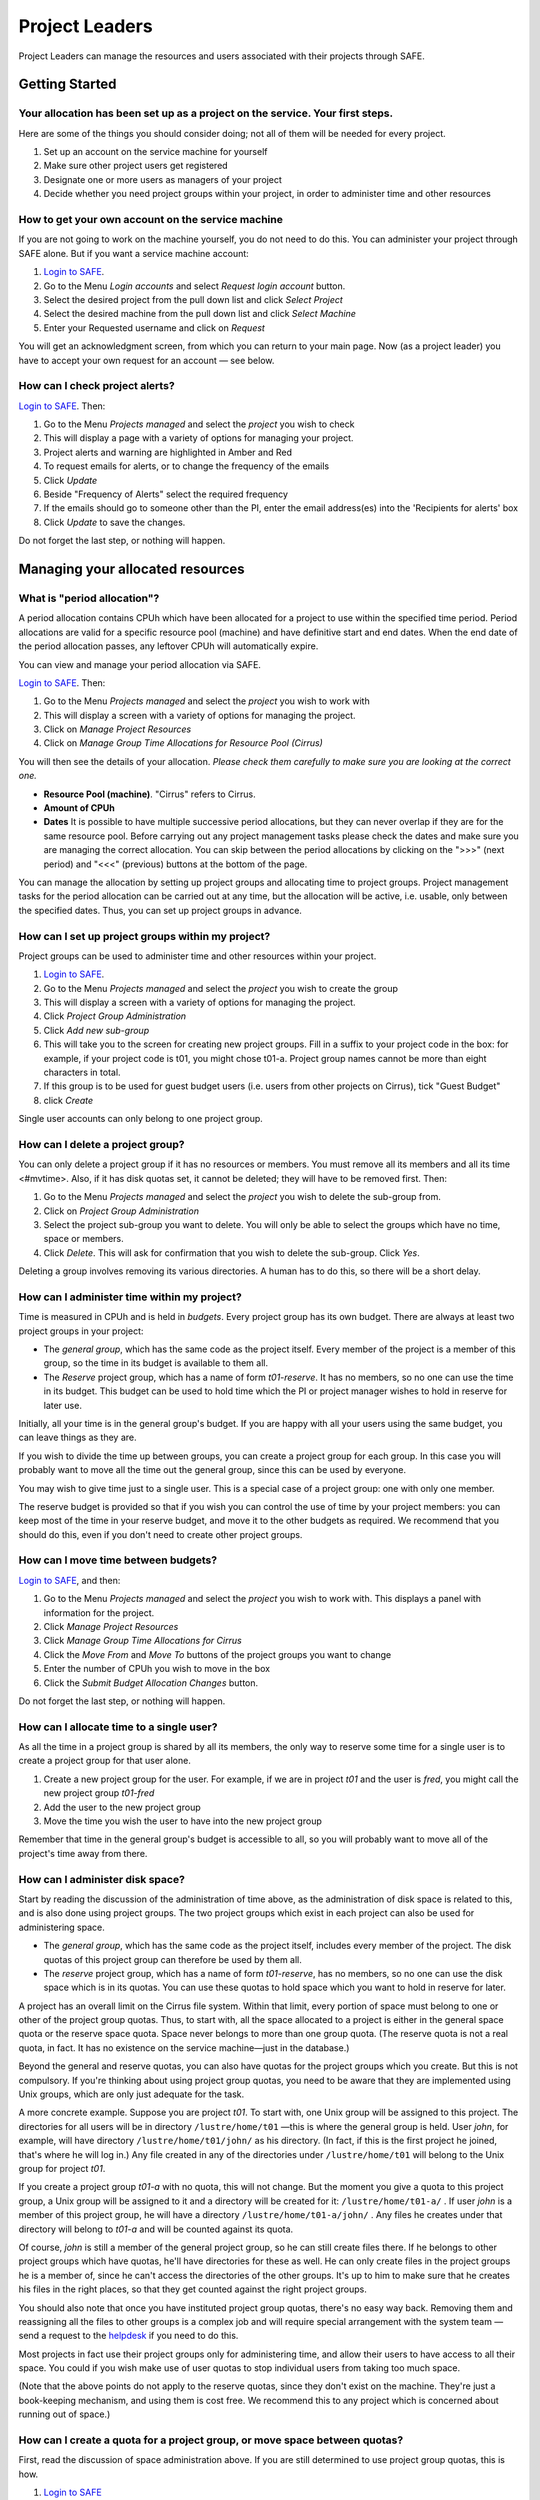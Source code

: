 Project Leaders
===============

Project Leaders can manage the resources and users associated with 
their projects through SAFE.

Getting Started
---------------

Your allocation has been set up as a project on the service. Your first steps.
~~~~~~~~~~~~~~~~~~~~~~~~~~~~~~~~~~~~~~~~~~~~~~~~~~~~~~~~~~~~~~~~~~~~~~~~~~~~~~

Here are some of the things you should consider doing; not all of them
will be needed for every project.

#. Set up an account on the service machine for yourself
#. Make sure other project users get registered
#. Designate one or more users as managers of your project
#. Decide whether you need project groups within your project, in order
   to administer time and other resources

How to get your own account on the service machine
~~~~~~~~~~~~~~~~~~~~~~~~~~~~~~~~~~~~~~~~~~~~~~~~~~

If you are not going to work on the machine yourself, you do not need to
do this. You can administer your project through SAFE alone. But if you
want a service machine account:

#. `Login to SAFE <https://www.archer.ac.uk/tier2/>`__.
#. Go to the Menu *Login accounts* and select *Request login account*
   button.
#. Select the desired project from the pull down list and click *Select
   Project*
#. Select the desired machine from the pull down list and click *Select
   Machine*
#. Enter your Requested username and click on *Request*

You will get an acknowledgment screen, from which you can return to your
main page. Now (as a project leader) you have to accept your own request for an
account — see below.

How can I check project alerts?
~~~~~~~~~~~~~~~~~~~~~~~~~~~~~~~

`Login to SAFE <https://www.archer.ac.uk/tier2/>`__. Then:

#. Go to the Menu *Projects managed* and select the *project* you wish
   to check
#. This will display a page with a variety of options for managing your
   project.
#. Project alerts and warning are highlighted in Amber and Red
#. To request emails for alerts, or to change the frequency of the
   emails
#. Click *Update*
#. Beside "Frequency of Alerts" select the required frequency
#. If the emails should go to someone other than the PI, enter the email
   address(es) into the 'Recipients for alerts' box
#. Click *Update* to save the changes.

Do not forget the last step, or nothing will happen.

Managing your allocated resources
---------------------------------

What is "period allocation"?
~~~~~~~~~~~~~~~~~~~~~~~~~~~~

A period allocation contains CPUh which have been allocated for a project
to use within the specified time period. Period allocations are valid
for a specific resource pool (machine) and have definitive start and end
dates. When the end date of the period allocation passes, any leftover
CPUh will automatically expire.

You can view and manage your period allocation via SAFE.

`Login to SAFE <https://www.archer.ac.uk/tier2/>`__. Then:

#. Go to the Menu *Projects managed* and select the *project* you wish
   to work with
#. This will display a screen with a variety of options for managing the
   project.
#. Click on *Manage Project Resources*
#. Click on *Manage Group Time Allocations for Resource Pool (Cirrus)*

You will then see the details of your allocation. *Please check them
carefully to make sure you are looking at the correct one.*

-  **Resource Pool (machine)**. "Cirrus" refers to Cirrus.
-  **Amount of CPUh**
-  **Dates** It is possible to have multiple successive period
   allocations, but they can never overlap if they are for the same
   resource pool. Before carrying out any project management tasks
   please check the dates and make sure you are managing the correct
   allocation. You can skip between the period allocations by clicking
   on the ">>>" (next period) and "<<<" (previous) buttons at the bottom
   of the page.

You can manage the allocation by setting up project
groups and allocating time to project
groups. Project management tasks for the period allocation
can be carried out at any time, but the allocation will be active, i.e.
usable, only between the specified dates. Thus, you can set up project
groups in advance.

How can I set up project groups within my project?
~~~~~~~~~~~~~~~~~~~~~~~~~~~~~~~~~~~~~~~~~~~~~~~~~~

Project groups can be used to administer time and other resources within
your project.

#. `Login to SAFE <https://www.archer.ac.uk/tier2/>`__.
#. Go to the Menu *Projects managed* and select the *project* you wish
   to create the group
#. This will display a screen with a variety of options for managing the
   project.
#. Click *Project Group Administration*
#. Click *Add new sub-group*
#. This will take you to the screen for creating new project groups.
   Fill in a suffix to your project code in the box: for example, if
   your project code is t01, you might chose t01-a. Project group names
   cannot be more than eight characters in total.
#. If this group is to be used for guest budget users (i.e. users from
   other projects on Cirrus), tick "Guest
   Budget"
#. click *Create*

Single user accounts can only belong to one project group.

How can I delete a project group?
~~~~~~~~~~~~~~~~~~~~~~~~~~~~~~~~~

You can only delete a project group if it has no resources or members.
You must remove all its members and all its
time <#mvtime>. Also, if it has disk quotas set, it
cannot be deleted; they will have to be removed first. Then:

#. Go to the Menu *Projects managed* and select the *project* you wish
   to delete the sub-group from.
#. Click on *Project Group Administration*
#. Select the project sub-group you want to delete. You will only be
   able to select the groups which have no time, space or members.
#. Click *Delete*. This will ask for confirmation that you wish to
   delete the sub-group. Click *Yes*.

Deleting a group involves removing its various directories. A human has
to do this, so there will be a short delay.

How can I administer time within my project?
~~~~~~~~~~~~~~~~~~~~~~~~~~~~~~~~~~~~~~~~~~~~

Time is measured in CPUh and is
held in *budgets*. Every project group has its own budget. There are
always at least two project groups in your project:

-  The *general group*, which has the same code as the project itself.
   Every member of the project is a member of this group, so the time in
   its budget is available to them all.
-  The *Reserve* project group, which has a name of form *t01-reserve*.
   It has no members, so no one can use the time in its budget. This
   budget can be used to hold time which the PI or project manager
   wishes to hold in reserve for later use.

Initially, all your time is in the general group's budget. If you are
happy with all your users using the same budget, you can leave things as
they are.

If you wish to divide the time up between groups, you can create a
project group for each group. In this case you will
probably want to move all the time out the general group, since this can
be used by everyone.

You may wish to give time just to a single user. This is
a special case of a project group: one with only one member.

The reserve budget is provided so that if you wish you can control the
use of time by your project members: you can keep most of the time in
your reserve budget, and move it to the other budgets as required. We
recommend that you should do this, even if you don't need to create
other project groups.

How can I move time between budgets?
~~~~~~~~~~~~~~~~~~~~~~~~~~~~~~~~~~~~

`Login to SAFE <https://www.archer.ac.uk/tier2/>`__, and then:

#. Go to the Menu *Projects managed* and select the *project* you wish
   to work with. This displays a panel with information for the project.
#. Click *Manage Project Resources*
#. Click *Manage Group Time Allocations for Cirrus*
#. Click the *Move From* and *Move To* buttons of the project groups you
   want to change
#. Enter the number of CPUh you wish to move in the box
#. Click the *Submit Budget Allocation Changes* button.

Do not forget the last step, or nothing will happen.

How can I allocate time to a single user?
~~~~~~~~~~~~~~~~~~~~~~~~~~~~~~~~~~~~~~~~~

As all the time in a project group is shared by all its members, the
only way to reserve some time for a single user is to create a project
group for that user alone.

#. Create a new project group for the user. For example,
   if we are in project *t01* and the user is *fred*, you might call the
   new project group *t01-fred*
#. Add the user to the new project group
#. Move the time you wish the user to have into the new
   project group

Remember that time in the general group's budget is accessible to all,
so you will probably want to move all of the project's time away from
there.

How can I administer disk space?
~~~~~~~~~~~~~~~~~~~~~~~~~~~~~~~~

Start by reading the discussion of the administration of
time above, as the administration of disk space is related to this,
and is also done using project groups. The two project groups which
exist in each project can also be used for administering space.

-  The *general group*, which has the same code as the project itself,
   includes every member of the project. The disk quotas of this project
   group can therefore be used by them all.
-  The *reserve* project group, which has a name of form *t01-reserve*,
   has no members, so no one can use the disk space which is in its
   quotas. You can use these quotas to hold space which you want to hold
   in reserve for later.

A project has an overall limit on the Cirrus file system. Within that limit, every portion of
space must belong to one or other of the project group quotas. Thus, to
start with, all the space allocated to a project is
either in the general space quota or the reserve space quota.
Space never belongs to more than one group quota. (The reserve quota is
not a real quota, in fact. It has no existence on the service
machine—just in the database.)

Beyond the general and reserve quotas, you can also have quotas for the
project groups which you create. But this is not compulsory. If you're
thinking about using project group quotas, you need to be aware that
they are implemented using Unix groups, which are only just adequate for
the task.

A more concrete example. Suppose you are
project *t01*. To start with, one Unix group will be assigned to this
project. The directories for all users will be in directory
``/lustre/home/t01`` —this is where the general group is held. User
*john*, for example, will have directory ``/lustre/home/t01/john/`` as his
directory. (In fact, if this is the first project he joined,
that's where he will log in.) Any file created in any of the
directories under ``/lustre/home/t01`` will belong to the Unix group for
project *t01*.

If you create a project group *t01-a* with no quota, this will
not change. But the moment you give a quota to this project
group, a Unix group will be assigned to it and a directory will be
created for it: ``/lustre/home/t01-a/`` . If user *john* is a member of
this project group, he will have a directory ``/lustre/home/t01-a/john/`` .
Any files he creates under that directory will belong to *t01-a* and
will be counted against its quota.

Of course, *john* is still a member of the general project group, so he
can still create files there. If he belongs to other project groups
which have quotas, he'll have directories for these as well. He can only
create files in the project groups he is a member of, since he can't
access the directories of the other groups. It's up to him to make sure
that he creates his files in the right places, so that they get counted
against the right project groups.

You should also note that once you have instituted project group quotas,
there's no easy way back. Removing them and reassigning all the files to
other groups is a complex job and will require special arrangement with
the system team — send a request to the
`helpdesk <mailto:epcc-support@epcc.ed.ac.uk>`__ if you need to do this.

Most projects in fact use their project groups only for administering
time, and allow their users to have access to all their space. You could
if you wish make use of user quotas to stop individual
users from taking too much space.

(Note that the above points do not apply to the reserve quotas, since
they don't exist on the machine. They're just a book-keeping
mechanism, and using them is cost free. We recommend this to any project
which is concerned about running out of space.)

How can I create a quota for a project group, or move space between quotas?
~~~~~~~~~~~~~~~~~~~~~~~~~~~~~~~~~~~~~~~~~~~~~~~~~~~~~~~~~~~~~~~~~~~~~~~~~~~

First, read the discussion of space administration above. If you
are still determined to use project group quotas, this is how.

#. `Login to SAFE <https://www.archer.ac.uk/tier2/>`__
#. Go to the Menu *Projects manaaged* and select the *project* you wish
   to work on. This will display a panel with the project information.
#. Click *Manage Project Resources*
#. In the *Group Quotas* section, click on *indy2fs*
#. You will now see a list of your project groups, including the general
   and reserve groups. Project groups which have no quota will show the
   note *No quota set*
#. Click the *Move From* and *Move To* buttons of the groups you want to
   change
#. Fill in the number of GiB to move in the box
#. Click *Submit Group Allocation Changes*

Do not forget the final step, or nothing will happen. The act of moving
quota space to a project group which has no quota set converts that
project group to one with a group quota, administered by a Unix group,
as discussed earlier.

Managing Project Users
----------------------

How can project users get registered?
~~~~~~~~~~~~~~~~~~~~~~~~~~~~~~~~~~~~~

You must not apply for machine accounts on behalf of other users, or let
others use accounts that belong to you. Account sharing is strictly
forbidden on Cirrus. Every user must register on
SAFE and then apply for their own machine account.

In order to get an account, a potential user needs to know your project
code. This is included in the email which SAFE sends to you, as PI, when
your project is set up.

#. Give the users the project code.
#. Every user must register on SAFE
   and then apply for their own machine account
#. If you notice that the Menu *Projects managed* is highlighted orange,
   then this indicates that there is a request for project membership.
   Now you have to accept (or reject) each user's request. `Login to
   SAFE <https://www.archer.ac.uk/tier2/>`__.
#. Go to the Menu *Projects managed* and select *project requests* and
   you will see the details of the user who has applied.
#. Click the button next to the user
#. You will see the user's details, and at the bottom of the page
   buttons to accept or reject them

If you now accept the user, they will get an account. This is the last
chance to stop someone who should not be there! Take a few seconds to
check the user's details, especially their email address, to make sure
that they are who they say they are. Please check their nationality as
well: it's your responsibility to make sure this is right.

When you accept a user, the systems team is automatically requested to
create the account on the service machine. When this has been done, the
user is emailed; allow a working day for this. The user can then login
to SAFE and pick up their password on the service machine.

How to track user sign up requests
~~~~~~~~~~~~~~~~~~~~~~~~~~~~~~~~~~

`Login to SAFE <https://www.archer.ac.uk/tier2/>`__. Then:

#. Go to the Menu *Projects managed* and select the *project* you wish
   to affect.
#. Click the *Update* button.
#. Enter your email address in the *New Account Signup Notification
   List* box. By default, the PI is notified.
#. Click *Commit Update*.

Do not forget the last step, or nothing will happen.

How can I designate a user as a project manager?
~~~~~~~~~~~~~~~~~~~~~~~~~~~~~~~~~~~~~~~~~~~~~~~~

A project manager can do everything in a project that a PI can do,
except designate another project manager. You can designate as many
project managers as you wish.

#. Make sure the user has an account in your project.
#. `Login to SAFE <https://www.archer.ac.uk/tier2/>`__.
#. Go to the Menu *Projects managed* and select the *project* you wish
   to appoint a project manager for. This will display a screen with a
   variety of options for managing the project.
#. Click *Add project manager*
#. A drop down list will be displayed which contains all the users
   within the project. Select the user you wish to make a manager and
   click *Add*

If you later wish to remove a project manager, click *Remove project
manager*, select the *project manager* and then click *Remove*.

How can I designate a user as a project sub-group manager?
~~~~~~~~~~~~~~~~~~~~~~~~~~~~~~~~~~~~~~~~~~~~~~~~~~~~~~~~~~

A project sub-group manager can only move time and disk quota between
the groups they manage. They can also create new sub-groups underneath
these groups. (If you manage a parent group you automatically manage all
its children). Sub-group managers can also accept new people into the
project and run reports on the project.

#. Make sure the user has an account in your project.
#. `Login to SAFE <https://www.archer.ac.uk/tier2/>`__.
#. Go to the Menu *Projects managed* and select the *project* you wish
   to appoint a project sub-group manager for.
#. Scroll down to project groups and click on *Project Group
   Administration*.
#. Select the project-subgroup that you wish to assign a sub-group
   manager for. Click on *Add Manager*.
#. You will now have a drop down list of all the users who are sub-group
   members but not currently managers. Select the new manager from this
   list and click *Add* and then confirm the change.

To add users to the new project group, see the next question. A user can
belong to more than one project group.

How can I add users to an existing project group?
~~~~~~~~~~~~~~~~~~~~~~~~~~~~~~~~~~~~~~~~~~~~~~~~~

`Login to SAFE <https://www.archer.ac.uk/tier2/>`__. Then:

#. Go to the Menu *Projects Managed *and select the *project* you wish
   to are work on. This will display a screen with a variety of options
   for managing the project.**
#. Click on *Project Group Administration*
#. Scroll down and click on the *project sub-group* that you wish to add
   members to
#. Scroll down and click on *Add accounts*
#. This lists all of the active users accounts within project, select
   the users that you should have access to the project group clicking
   the boxes next to their names and click *Add*

To see which members have access to the project group, select *project
sub-group* and click *List Members.*

A user can belong to more than one project group.

How can I remove a user from a project group?
~~~~~~~~~~~~~~~~~~~~~~~~~~~~~~~~~~~~~~~~~~~~~

`Login to SAFE <https://www.archer.ac.uk/tier2/>`__. Then:

#. Go to the Menu *Projects managed* and select the *project* you wish
   to work on. This will display a screen with a variety of options for
   managing the project.
#. Click on *Project Group Administration*
#. Scroll down and click on the group you wish to work with
#. Click on *Set membership* and you will see the list of users with a
   tick beside those who are members.
#. Tick or Untick the users as required for membership.

To see the membership of a group, select *project group* and then click
*List members* which shows the list of current members.


Can I temporarily stop a user from using any time in my project?
~~~~~~~~~~~~~~~~~~~~~~~~~~~~~~~~~~~~~~~~~~~~~~~~~~~~~~~~~~~~~~~~

Yes. This is called *deactivating* a user. A user who has been
deactivated cannot use any of your budgets. This means that they cannot
do any work, in effect, so we recommend that you use this facility with
care.

#. `Login to SAFE <https://www.archer.ac.uk/tier2/>`__
#. Go to the Menu *Projects managed* and select the *project* you are
   working on.
#. Click *Administer Users*
#. Select the user or users you wish to deactivate
#. Click *Deactivate*

To reactivate the users, do the same, but click *Activate* instead.

How can I remove a user (or users) from my project?
~~~~~~~~~~~~~~~~~~~~~~~~~~~~~~~~~~~~~~~~~~~~~~~~~~~

Before doing this, bear in mind that it will result in all their files
in your project being deleted. Are you sure that this is what you want?
If so:

-  `Login to SAFE <https://www.archer.ac.uk/tier2/>`__
-  Go to the Menu *Projects managed* and select the *project* you wish
   to work on. This will display a screen with a variety of options for
   managing the project.
-  Click *Administer Users*
-  A list of all your users will be displayed. Tick the box next to the
   user (or users) in question, then go to the bottom and click *Remove
   User from Project*

SAFE will now ask you to confirm your action. If you do, all the files
and directories in your project which belong to the users will be
deleted, and the users will be removed from any of your project groups,
so that they will not be able to use your time. In addition, if a user
does not belong to any other project, their account on the service
machine will be closed.

` <>`__ How can I send a mailing to all users in my project
~~~~~~~~~~~~~~~~~~~~~~~~~~~~~~~~~~~~~~~~~~~~~~~~~~~~~~~~~~~

-  `Login to SAFE <https://www.archer.ac.uk/tier2/>`__
-  Go to the Menu *Projects Managed* and select the *project* you wish
   to work on. This will display a screen with a variety of options for
   managing the project.
-  By *Project mailings* click on *View*
-  You will see a list of all of the previous project mailings, and the
   option to compose a new one.
-  Select *Compose*
-  To change the mailing or content, you can use the *Edit Subject* and
   *Edit* buttons. Once you have changed the text select *Update*.
-  To send the mail click *Send*. There is an option to *Start Over* -
   this will wipe the content of the email. The *Abort* option will take
   you out of the mailing page completely.


Tracking your Project Usage
---------------------------

How to check the current state of your project's time and space
~~~~~~~~~~~~~~~~~~~~~~~~~~~~~~~~~~~~~~~~~~~~~~~~~~~~~~~~~~~~~~~

`Login to SAFE <https://www.archer.ac.uk/tier2/>`__. Then:

#. Go to the Menu *Projects managed* and select the *project* you wish
   to work on.
#. Under *Project groups* you can see the current state of each project
   group's budgets. If it uses disk quotas, you will see these, together
   with how much of is in use.

If a project group's use of a quota is getting close to the maximum, it
is highlighted in pink.

The budget values displayed are updated every morning, and the values
shown for disk use are updated four times a day. For this reason, these
values may not all be completely up-to-date. If there is a lot of
activity in your project, the numbers shown could be significantly
different from the current ones.

How to track what my project's users and project groups are doing?
~~~~~~~~~~~~~~~~~~~~~~~~~~~~~~~~~~~~~~~~~~~~~~~~~~~~~~~~~~~~~~~~~~

This can be done using the Report Generator

#. `Login to SAFE <https://www.archer.ac.uk/tier2/>`__.
#. Go to the Menu *Service information* and select *Report generator*
#. Choose a report format: HTML, PDF or CSV (comma-separated values—good
   for input to Excel, *etc.*)
#. Select the start and end dates of the period you are interested in
#. Select *Project Information*. (Only PIs and project managers see this
   section)
#. Select the information you need.
#. Click *Generate Report*

How to request automatic project reports
~~~~~~~~~~~~~~~~~~~~~~~~~~~~~~~~~~~~~~~~

#. `Login to SAFE <https://www.archer.ac.uk/tier2/>`__.
#. Go to the Menu *Projects Managed* and select the *project* you wish
   to work on. This will display a screen with a variety of options for
   managing the project.
#. Click on *Update*
#. Enter the email addresses which the reports should be sent to in
   *Recipients for automatic reports.*
#. Set the *Frequency of Automatic Reports* to the preferred frequency.
#. Click *Update* to confirm the changes.

How to check how much space my project's users are occupying
~~~~~~~~~~~~~~~~~~~~~~~~~~~~~~~~~~~~~~~~~~~~~~~~~~~~~~~~~~~~

Use the Report Generator and
select *User disk use*. The Report Generator displays the history of
disk use—to see the current use, make sure that the reporting period
includes the present moment. The disk usage values known to the database
are updated four times a day, so if there is a lot of activity in your
project, the numbers shown could be significantly different from the
current ones.

There's an unresolvable problem with this: if a user has an account
which belongs to more than one project, the disk usage shown for that
account will be the total that the account is using in all those
projects combined.

How to request more resources (CPUh and disk space)
~~~~~~~~~~~~~~~~~~~~~~~~~~~~~~~~~~~~~~~~~~~~~~~~~~~

If you need more disk space or compute time, contact the
`helpdesk <http://www.cirrus.ac.uk/support/helpdesk/>`__. We will always
receive such requests sympathetically and do our best to help.

